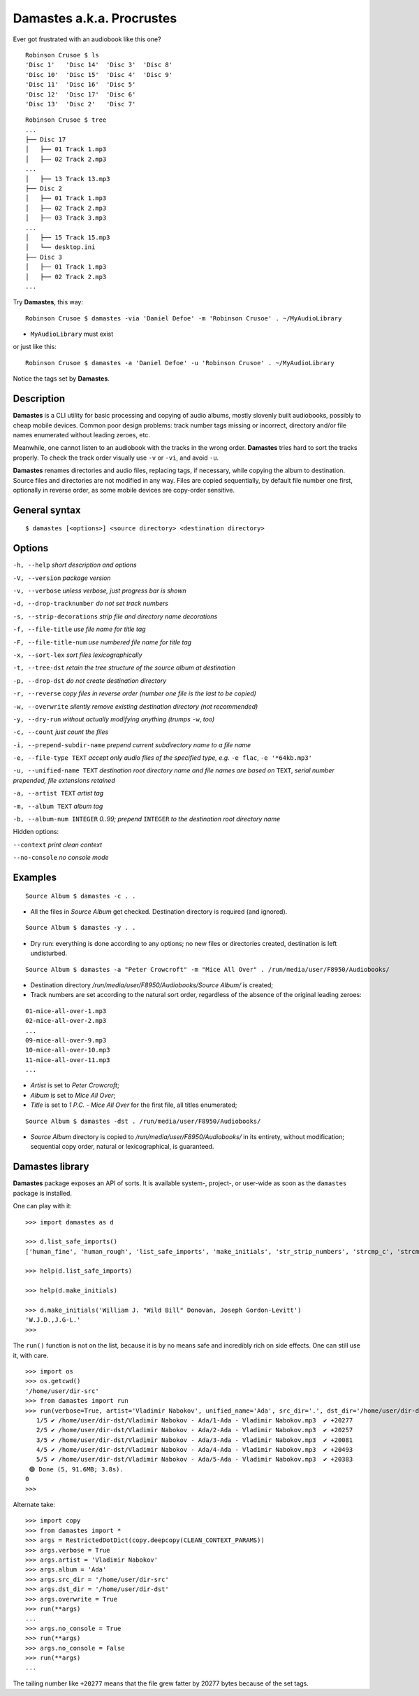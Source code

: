 Damastes a.k.a. Procrustes
**************************

Ever got frustrated with an audiobook like this one?

::

    Robinson Crusoe $ ls
    'Disc 1'   'Disc 14'  'Disc 3'  'Disc 8'
    'Disc 10'  'Disc 15'  'Disc 4'  'Disc 9'
    'Disc 11'  'Disc 16'  'Disc 5'
    'Disc 12'  'Disc 17'  'Disc 6'
    'Disc 13'  'Disc 2'   'Disc 7'

::

    Robinson Crusoe $ tree
    ...
    ├── Disc 17
    │   ├── 01 Track 1.mp3
    │   ├── 02 Track 2.mp3
    ...
    │   ├── 13 Track 13.mp3
    ├── Disc 2
    │   ├── 01 Track 1.mp3
    │   ├── 02 Track 2.mp3
    │   ├── 03 Track 3.mp3
    ...
    │   ├── 15 Track 15.mp3
    │   └── desktop.ini
    ├── Disc 3
    │   ├── 01 Track 1.mp3
    │   ├── 02 Track 2.mp3
    ...

Try **Damastes**, this way:

::

    Robinson Crusoe $ damastes -via 'Daniel Defoe' -m 'Robinson Crusoe' . ~/MyAudioLibrary

- ``MyAudioLibrary`` must exist

or just like this:

::

    Robinson Crusoe $ damastes -a 'Daniel Defoe' -u 'Robinson Crusoe' . ~/MyAudioLibrary

Notice the tags set by **Damastes**.

Description
===========

**Damastes** is a CLI utility for basic processing and copying
of audio albums, mostly slovenly built audiobooks, possibly to cheap mobile
devices. Common poor design problems: track number tags
missing or incorrect, directory and/or file names enumerated
without leading zeroes, etc.

Meanwhile, one cannot listen to an audiobook with the tracks in the wrong
order. **Damastes** tries hard to sort the tracks properly.
To check the track order visually use ``-v`` or ``-vi``, and avoid ``-u``.

**Damastes** renames directories and audio files, replacing tags,
if necessary, while copying the album to destination. Source files
and directories are not modified in any way. Files are copied sequentially,
by default file number one first, optionally in reverse order, as some
mobile devices are copy-order sensitive.

General syntax
==============

::

    $ damastes [<options>] <source directory> <destination directory>

Options
=======

``-h, --help``                       *short description and options*

``-V, --version``                    *package version*

``-v, --verbose``                    *unless verbose, just progress bar is shown*

``-d, --drop-tracknumber``           *do not set track numbers*

``-s, --strip-decorations``          *strip file and directory name decorations*

``-f, --file-title``                 *use file name for title tag*

``-F, --file-title-num``             *use numbered file name for title tag*

``-x, --sort-lex``                   *sort files lexicographically*

``-t, --tree-dst``                   *retain the tree structure of the source album at destination*

``-p, --drop-dst``                   *do not create destination directory*

``-r, --reverse``                    *copy files in reverse order (number one file is the last to be copied)*

``-w, --overwrite``                  *silently remove existing destination directory (not recommended)*

``-y, --dry-run``                    *without actually modifying anything (trumps* ``-w``, *too)*

``-c, --count``                      *just count the files*

``-i, --prepend-subdir-name``        *prepend current subdirectory name to a file name*

``-e, --file-type TEXT``             *accept only audio files of the specified type, e.g.* ``-e flac``, ``-e '*64kb.mp3'``

``-u, --unified-name TEXT``          *destination root directory name and file names are based on* ``TEXT``, *serial number prepended, file extensions retained*

``-a, --artist TEXT``                *artist tag*

``-m, --album TEXT``                 *album tag*

``-b, --album-num INTEGER``          *0..99; prepend* ``INTEGER`` *to the destination root directory name*

Hidden options:

``--context``                        *print clean context*

``--no-console``                     *no console mode*

Examples
========

::

    Source Album $ damastes -c . .

- All the files in *Source Album* get checked. Destination directory is required (and ignored).

::

    Source Album $ damastes -y . .

- Dry run: everything is done according to any options; no new files or directories created, destination is left undisturbed.

::

    Source Album $ damastes -a "Peter Crowcroft" -m "Mice All Over" . /run/media/user/F8950/Audiobooks/

- Destination directory */run/media/user/F8950/Audiobooks/Source Album/* is created;

- Track numbers are set according to the natural sort order, regardless of the absence of the original leading zeroes:

::

    01-mice-all-over-1.mp3
    02-mice-all-over-2.mp3
    ...
    09-mice-all-over-9.mp3
    10-mice-all-over-10.mp3
    11-mice-all-over-11.mp3
    ...

- *Artist* is set to *Peter Crowcroft*;

- *Album* is set to *Mice All Over*;

- *Title* is set to *1 P.C. - Mice All Over* for the first file, all titles enumerated;

::

    Source Album $ damastes -dst . /run/media/user/F8950/Audiobooks/

- *Source Album* directory is copied to */run/media/user/F8950/Audiobooks/* in its entirety, without modification; sequential copy order, natural or lexicographical, is guaranteed.

Damastes library
================

**Damastes** package exposes an API of sorts.
It is available system-, project-, or user-wide as soon as the ``damastes`` package is installed.

One can play with it:

::

    >>> import damastes as d

    >>> d.list_safe_imports()
    ['human_fine', 'human_rough', 'list_safe_imports', 'make_initials', 'str_strip_numbers', 'strcmp_c', 'strcmp_naturally']

    >>> help(d.list_safe_imports)

    >>> help(d.make_initials)

    >>> d.make_initials('William J. "Wild Bill" Donovan, Joseph Gordon-Levitt')
    'W.J.D.,J.G-L.'
    >>>

The ``run()`` function is not on the list, because it is by no means safe and incredibly rich on side effects.
One can still use it, with care.

::

    >>> import os
    >>> os.getcwd()
    '/home/user/dir-src'
    >>> from damastes import run
    >>> run(verbose=True, artist='Vladimir Nabokov', unified_name='Ada', src_dir='.', dst_dir='/home/user/dir-dst')
       1/5 ✔ /home/user/dir-dst/Vladimir Nabokov - Ada/1-Ada - Vladimir Nabokov.mp3  ✔ +20277
       2/5 ✔ /home/user/dir-dst/Vladimir Nabokov - Ada/2-Ada - Vladimir Nabokov.mp3  ✔ +20257
       3/5 ✔ /home/user/dir-dst/Vladimir Nabokov - Ada/3-Ada - Vladimir Nabokov.mp3  ✔ +20081
       4/5 ✔ /home/user/dir-dst/Vladimir Nabokov - Ada/4-Ada - Vladimir Nabokov.mp3  ✔ +20493
       5/5 ✔ /home/user/dir-dst/Vladimir Nabokov - Ada/5-Ada - Vladimir Nabokov.mp3  ✔ +20383
     🟢 Done (5, 91.6MB; 3.8s).
    0
    >>>

Alternate take:

::

    >>> import copy
    >>> from damastes import *
    >>> args = RestrictedDotDict(copy.deepcopy(CLEAN_CONTEXT_PARAMS))
    >>> args.verbose = True
    >>> args.artist = 'Vladimir Nabokov'
    >>> args.album = 'Ada'
    >>> args.src_dir = '/home/user/dir-src'
    >>> args.dst_dir = '/home/user/dir-dst'
    >>> args.overwrite = True
    >>> run(**args)
    ...
    >>> args.no_console = True
    >>> run(**args)
    >>> args.no_console = False
    >>> run(**args)
    ...

The tailing number like ``+20277`` means that the file grew fatter by 20277 bytes because of the set tags.
